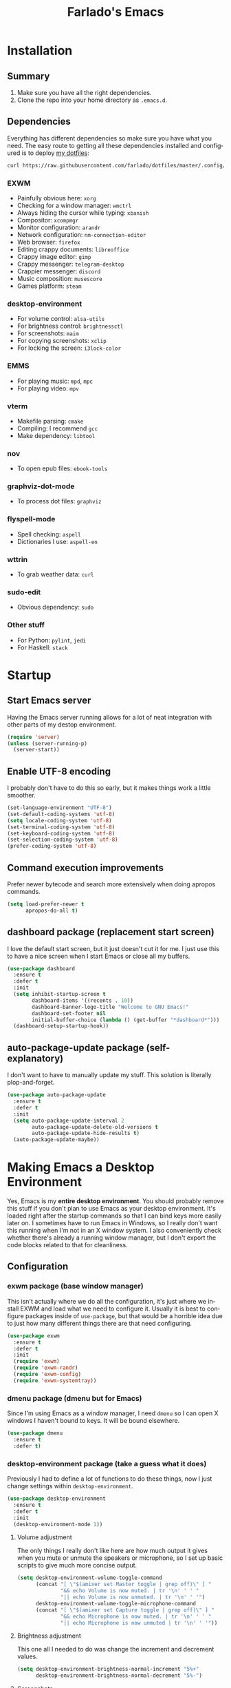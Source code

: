 #+STARTUP: hideblocks
#+OPTIONS: num:nil
#+LANGUAGE: en
#+TITLE: Farlado's Emacs

* Installation
** Summary
1) Make sure you have all the right dependencies.
2) Clone the repo into your home directory as ~.emacs.d~.
** Dependencies
Everything has different dependencies so make sure you have what you need. The easy route to getting all these dependencies installed and configured is to deploy [[https://github.com/farlado/dotfiles][my dotfiles]]:
#+BEGIN_SRC sh
  curl https://raw.githubusercontent.com/farlado/dotfiles/master/.config/deploy/deploy | sh
#+END_SRC
*** EXWM
- Painfully obvious here: ~xorg~
- Checking for a window manager: ~wmctrl~
- Always hiding the cursor while typing: ~xbanish~
- Compositor: ~xcompmgr~
- Monitor configuration: ~arandr~
- Network configuration: ~nm-connection-editor~
- Web browser: ~firefox~
- Editing crappy documents: ~libreoffice~
- Crappy image editor: ~gimp~
- Crappy messenger: ~telegram-desktop~
- Crappier messenger: ~discord~
- Music composition: ~musescore~
- Games platform: ~steam~
*** desktop-environment
- For volume control: ~alsa-utils~
- For brightness control: ~brightnessctl~
- For screenshots: ~maim~
- For copying screenshots: ~xclip~
- For locking the screen: ~i3lock-color~
*** EMMS
- For playing music: ~mpd~, ~mpc~
- For playing video: ~mpv~
*** vterm
- Makefile parsing: ~cmake~
- Compiling: I recommend ~gcc~
- Make dependency: ~libtool~
*** nov
- To open epub files: ~ebook-tools~
*** graphviz-dot-mode
- To process dot files: ~graphviz~
*** flyspell-mode
- Spell checking: ~aspell~
- Dictionaries I use: ~aspell-en~
*** wttrin
- To grab weather data: ~curl~
*** sudo-edit
- Obvious dependency: ~sudo~
*** Other stuff
- For Python: ~pylint~, ~jedi~
- For Haskell: ~stack~
* Startup
** Start Emacs server
Having the Emacs server running allows for a lot of neat integration with other parts of my destop environment.
#+BEGIN_SRC emacs-lisp
  (require 'server)
  (unless (server-running-p)
    (server-start))
#+END_SRC
** Enable UTF-8 encoding
I probably don't have to do this so early, but it makes things work a little smoother.
#+BEGIN_SRC emacs-lisp
  (set-language-environment "UTF-8")
  (set-default-coding-systems 'utf-8)
  (setq locale-coding-system 'utf-8)
  (set-terminal-coding-system 'utf-8)
  (set-keyboard-coding-system 'utf-8)
  (set-selection-coding-system 'utf-8)
  (prefer-coding-system 'utf-8)
#+END_SRC
** Command execution improvements
Prefer newer bytecode and search more extensively when doing apropos commands.
#+BEGIN_SRC emacs-lisp
  (setq load-prefer-newer t
        apropos-do-all t)
#+END_SRC
** dashboard package (replacement start screen)
I love the default start screen, but it just doesn't cut it for me. I just use this to have a nice screen when I start Emacs or close all my buffers.
#+BEGIN_SRC emacs-lisp
  (use-package dashboard
    :ensure t
    :defer t
    :init
    (setq inhibit-startup-screen t
          dashboard-items '((recents . 10))
          dashboard-banner-logo-title "Welcome to GNU Emacs!"
          dashboard-set-footer nil
          initial-buffer-choice (lambda () (get-buffer "*dashboard*")))
    (dashboard-setup-startup-hook))
#+END_SRC
** auto-package-update package (self-explanatory)
I don't want to have to manually update my stuff. This solution is literally plop-and-forget.
#+BEGIN_SRC emacs-lisp
  (use-package auto-package-update
    :ensure t
    :defer t
    :init
    (setq auto-package-update-interval 2
          auto-package-update-delete-old-versions t
          auto-package-update-hide-results t)
    (auto-package-update-maybe))
#+END_SRC
* Making Emacs a Desktop Environment
Yes, Emacs is my *entire desktop environment*. You should probably remove this stuff if you don't plan to use Emacs as your desktop environment. It's loaded right after the startup commands so that I can bind keys more easily later on. I sometimes have to run Emacs in Windows, so I really don't want this running when I'm not in an X window system. I also conveniently check whether there's already a running window manager, but I don't export the code blocks related to that for cleanliness.
#+BEGIN_SRC emacs-lisp :exports none
  (when (and (string= (window-system) 'x)
           (= (shell-command "wmctrl -m  1> /dev/null 2> /dev/null") 1))
    (set-frame-parameter nil 'fullscreen 'fullboth)
#+END_SRC
** Configuration
*** exwm package (base window manager)
This isn't actually where we do all the configuration, it's just where we install EXWM and load what we need to configure it. Usually it is best to configure packages inside of ~use-package~, but that would be a horrible idea due to just how many different things there are that need configuring.
#+BEGIN_SRC emacs-lisp
  (use-package exwm
    :ensure t
    :defer t
    :init
    (require 'exwm)
    (require 'exwm-randr)
    (require 'exwm-config)
    (require 'exwm-systemtray))
#+END_SRC
*** dmenu package (dmenu but for Emacs)
Since I'm using Emacs as a window manager, I need ~dmenu~ so I can open X windows I haven't bound to keys. It will be bound elsewhere.
#+BEGIN_SRC emacs-lisp
  (use-package dmenu
    :ensure t
    :defer t)
#+END_SRC
*** desktop-environment package (take a guess what it does)
Previously I had to define a lot of functions to do these things, now I just change settings within ~desktop-environment~.
#+BEGIN_SRC emacs-lisp
  (use-package desktop-environment
    :ensure t
    :defer t
    :init
    (desktop-environment-mode 1))
#+END_SRC
**** Volume adjustment
The only things I really don't like here are how much output it gives when you mute or unmute the speakers or microphone, so I set up basic scripts to give much more concise output.
#+BEGIN_SRC emacs-lisp
  (setq desktop-environment-volume-toggle-command
        (concat "[ \"$(amixer set Master toggle | grep off)\" ] "
                "&& echo Volume is now muted. | tr '\n' ' ' "
                "|| echo Volume is now unmuted. | tr '\n' ' '")
        desktop-environment-volume-toggle-microphone-command
        (concat "[ \"$(amixer set Capture toggle | grep off)\" ] "
                "&& echo Microphone is now muted. | tr '\n' ' ' "
                "|| echo Microphone is now unmuted | tr '\n' ' '"))
#+END_SRC
**** Brightness adjustment
This one all I needed to do was change the increment and decrement values.
#+BEGIN_SRC emacs-lisp
  (setq desktop-environment-brightness-normal-increment "5%+"
        desktop-environment-brightness-normal-decrement "5%-")
#+END_SRC
**** Screenshots
This one was the least straightforward because the way it's implemented by ~desktop-environment~ is *SUPER* wonky. Here are the binds which will be relevant.
#+BEGIN_SRC emacs-lisp
  ;; Storing to clipboard
  (define-key desktop-environment-mode-map (kbd "<print>")
    'farl-de/desktop-environment-screenshot-part-clip)
  (define-key desktop-environment-mode-map (kbd "<S-print>")
    'farl-de/desktop-environment-screenshot-clip)

  ;; Storing to file
  (define-key desktop-environment-mode-map (kbd "<C-print>")
    'farl-de/desktop-environment-screenshot-part)
  (define-key desktop-environment-mode-map (kbd "<C-S-print>")
    'farl-de/desktop-environment-screenshot)
#+END_SRC
First, I set what directory to store screenshots in.
#+BEGIN_SRC emacs-lisp
  (setq desktop-environment-screenshot-directory "~/screenshots")
#+END_SRC
Then, I can set the commands for taking a full or partial screenshot and saving it to a file.
#+BEGIN_SRC emacs-lisp
  (setq desktop-environment-screenshot-command
        "FILENAME=$(date +'%Y-%m-%d-%H:%M:%S').png && maim $FILENAME"
        desktop-environment-screenshot-partial-command
        "FILENAME=$(date +'%Y-%m-%d-%H:%M:%S').png && maim -s $FILENAME")
#+END_SRC
The functions which ~desktop-environment~ comes with are kinda garbage, so I made my own.
#+BEGIN_SRC emacs-lisp
  (defun farl-de/desktop-environment-screenshot ()
    "Take a screenshot and store it in a file."
    (interactive)
    (desktop-environment-screenshot)
    (message "Screenshot saved in ~/screenshots."))

  (defun farl-de/desktop-environment-screenshot-part ()
    "Take a capture of a portion of the screen and store it in a file."
    (interactive)
    (desktop-environment-screenshot-part)
    (message "Screenshot saved in ~/screenshots."))

  (defun farl-de/desktop-environment-screenshot-clip ()
    "Take a screenshot and put it in the clipboard."
    (interactive)
    (shell-command (concat desktop-environment-screenshot-command
                           " && xclip $FILENAME -selection clipboard "
                           "-t image/png &> /dev/null && rm $FILENAME"))
    (message "Screenshot copied to clipboard."))

  (defun farl-de/desktop-environment-screenshot-part-clip ()
    "Take a shot of a portion of the screen and put it in the clipboard."
    (interactive)
    (shell-command (concat desktop-environment-screenshot-partial-command
                           " && xclip $FILENAME -selection clipboard "
                           "-t image/png &> /dev/null && rm $FILENAME"))
    (message "Screenshot copied to clipboard."))
#+END_SRC
**** Lock screen
Haha yes, this is very long and very very stupid.
#+BEGIN_SRC emacs-lisp
  (setq desktop-environment-screenlock-command
        (concat "i3lock -nmk --color=000000 --timecolor=ffffffff --datecolor=ffffffff "
                "--wrongcolor=ffffffff --ringcolor=00000000 --insidecolor=00000000 "
                "--keyhlcolor=00000000 --bshlcolor=00000000 --separatorcolor=00000000 "
                "--ringvercolor=00000000 --insidevercolor=00000000 --linecolor=00000000 "
                "--ringwrongcolor=00000000 --insidewrongcolor=00000000 --timestr=%H:%M "
                "--datestr='%a %d %b' --time-font=Iosevka --date-font=Iosevka "
                "--wrong-font=Iosevka --timesize=128 --datesize=64 --wrongsize=32 "
                "--time-align 0 --date-align 0 --wrong-align 0 --indpos=-10:-10 "
                "--timepos=200:125 --datepos=200:215 --wrongpos=200:155 --locktext='' "
                "--lockfailedtext='' --noinputtext='' --radius 1 --ring-width 1 "
                " --veriftext='' --wrongtext='WRONG' --force-clock"))
#+END_SRC
*** system-packages package (manage system packages in Emacs)
This one is a pleasant surprise to have honestly. Having Emacs handle system packages as well as its own is a very pleasant surprise. Since I use ~yay~ on Arch, I configure an entry for it and use it if it's installed.
#+BEGIN_SRC emacs-lisp
  (use-package system-packages
    :ensure t
    :defer t
    :init
    (when (executable-find "yay")
      (require 'system-packages)
      (add-to-list 'system-packages-supported-package-managers
                   '(yay .
                         ((default-sudo . nil)
                          (install . "yay -S")
                          (search . "yay -Ss")
                          (uninstall . "yay -Rs")
                          (update . "yay -Syu")
                          (clean-cache . "yay -Sc")
                          (log . "car /var/log/pacman.log")
                          (get-info . "yay -Qi")
                          (get-info-remote . "yay -Si")
                          (list-files-provided-by . "yay -Ql")
                          (verify-all-packages . "yay -Qkk")
                          (verify-all-dependencies . "yay -Dk")
                          (remove-orphaned . "yay -Rns $(yay -Qtdq)")
                          (list-installed-packages . "yay -Qe")
                          (list-installed-packages-all . "yay -Q")
                          (list-dependencies-of . "yay -Qi")
                          (noconfirm . "--noconfirm"))))
      (setq system-packages-use-sudo nil
            system-packages-package-manager 'yay))
    :bind (("C-c p i" . system-packages-install)
           ("C-c p e" . system-packages-ensure)
           ("C-c p u" . system-packages-update)
           ("C-c p r" . system-packages-uninstall)
           ("C-c p o" . system-packages-remove-orphaned)
           ("C-c p c" . system-packages-clean-cache)
           ("C-c p l" . system-packages-log)
           ("C-c p s" . system-packages-search)
           ("C-c p g" . system-packages-get-info)
           ("C-c p d" . system-packages-list-dependencies-of)
           ("C-c p f" . system-packages-list-files-provided-by)
           ("C-c p p" . system-packages-list-installed-packages)
           ("C-c p f" . system-packages-verify-all-dependencies)
           ("C-c p v" . system-packages-verify-all-packages)))
#+END_SRC
*** Workspace configuration
No clue why you have to do so much just to give workspaces names, but at least you can do it. I also put which monitors to try to put workspaces onto here, alongside settings for which windows should float and which workspaces they should be on.
#+BEGIN_SRC emacs-lisp
  (setq exwm-workspace-number 3
        exwm-workspace-index-map (lambda (index)
                                   (let ((named-workspaces ["1" "2" "3"]))
                                     (if (< index (length named-workspaces))
                                         (elt named-workspaces index)
                                       (number-to-string index))))
        exwm-randr-workspace-output-plist '(0 "LVDS1"
                                            0 "LVDS-1"
                                            0 "eDP-1-1"
                                            0 "DP-1-2-2"
                                            1 "DP-1-2-1"
                                            2 "DP-1-2-3")
        exwm-manage-configurations '(((string= exwm-class-name "Steam")
                                      workspace 0 floating t floating-mode-line nil)
                                     ((string= exwm-instance-name "telegram-desktop")
                                      workspace 2)
                                     ((string= exwm-class-name "discord")
                                      workspace 1)
                                     ((string= exwm-title "Event Tester")
                                      floating t)))
#+END_SRC
Additionally, I define functions for switching between workspaces, to make the global binds down the line look significantly cleaner.
#+BEGIN_SRC emacs-lisp
  (defun farl-exwm/workspace-0 ()
    "Switch to EXWM workspace 0."
    (interactive)
    (exwm-workspace-switch-create 0))

  (defun farl-exwm/workspace-1 ()
    "Switch to EXWM workspace 1."
    (interactive)
    (exwm-workspace-switch-create 1))

  (defun farl-exwm/workspace-2 ()
    "Switch to EXWM workspace 2."
    (interactive)
    (exwm-workspace-switch-create 2))
#+END_SRC
*** Multi-head
There was a point where I tried to make this into an Elisp function. Not trying that insanity again.
#+BEGIN_SRC emacs-lisp
  (defun display-and-dock-setup ()
    "Configure monitors and peripherals."
    ;; Monitors (works on both my X230 and my W541)
    (let* ((connected-monitors (split-string
                                (shell-command-to-string
                                 "xrandr | grep ' connected' | awk '{print $1}'")))
           (possible-monitors (if (member "LVDS-1" connected-monitors)
                                  '("LVDS-1" "VGA-1")
                                (if (member "LVDS1" connected-monitors)
                                    '("LVDS1" "VGA1")
                                  '("eDP-1-1" "DP-1-2-1" "DP-1-2-2"
                                    "DP-1-2-3" "VGA-1-1"))))
           (command "xrandr "))
      (dolist (monitor possible-monitors)
        (if (and (member monitor connected-monitors)
               (not (and (string= monitor "eDP-1-1")
                     (member "DP-1-2-1" connected-monitors))))
            (let* ((output (concat "--output " monitor " "))
                   (primary (when (or (string= monitor "LVDS-1")
                                     (string= monitor "eDP-1-1")
                                     (string= monitor "DP-1-2-2"))
                              "--primary "))
                   (rate (when (string= monitor "DP-1-2-2")
                           "--rate 75 "))
                   (res (concat "--mode " (if (or (string= monitor "LVDS-1")
                                                 (string= monitor "VGA-1"))
                                              "1366x768 "
                                            "1920x1080 ")))
                   (rotate (when (or (string= monitor "DP-1-2-1")
                                    (string= monitor "DP-1-2-3"))
                             (concat "--rotate " (if (string= monitor "DP-1-2-1")
                                                     "left "
                                                   "right "))))
                   (pos (concat "--pos " (if (not (or (string= monitor "DP-1-2-2")
                                                   (string= monitor "DP-1-2-3")))
                                             "0x0 "
                                           (if (string= monitor "DP-1-2-2")
                                               "1080x0 "
                                             "3000x0 ")))))
              (setq command (concat command output primary rate res rotate pos)))
          (setq command (concat command "--output " monitor " --off "))))
      (start-process-shell-command
       "Display Setup" nil command))
    ;; Disable trackpad
    (start-process-shell-command
     "Disable trackpad" nil (concat "xinput disable $(xinput list | "
                                  "grep Synaptics | head -n 1 | "
                                  "sed -r 's/.*id=([0-9]+).*/\\1/')"))
    ;; Configure trackball
    (let* ((trackball-id (shell-command-to-string
                          (concat "xinput | grep ELECOM | head -n 1 | sed -r "
                                  "'s/.*id=([0-9]+).*/\\1/' | tr '\\n' ' '"))))
      (dolist (command '("'libinput Button Scrolling Button' 10"
                         "'libinput Scroll Method Enabled' 0 0 1"))
        (start-process-shell-command
         "Trackball Setup" nil (concat "sleep 2 && xinput set-prop "
                                     trackball-id command)))
      (start-process-shell-command
       "Trackball Setup" nil (concat "sleep 2 && xinput set-button-map " trackball-id
                                   "1 2 3 4 5 6 7 8 9 2 1 2")))
    ;; Keyboard
    (start-process-shell-command
     "Keyboard Setup" nil "setxkbmap -option ctrl:nocaps"))

  (add-hook 'exwm-randr-screen-change-hook 'display-and-dock-setup)
  (exwm-randr-enable)
#+END_SRC
*** Name EXWM buffers after the window title
This was annoying when I first installed EXWM. Thankfully this is a very easy fix.
#+BEGIN_SRC emacs-lisp
  (add-hook 'exwm-update-title-hook
            (lambda () (exwm-workspace-rename-buffer exwm-title)))
#+END_SRC
*** Ensure Java applications know the WM is non-reparenting
Stolen from the ~.xinitrc~ included with ~EXWM~.
#+BEGIN_SRC emacs-lisp
  (setenv "_JAVA_AWT_WM_NONREPARENTING" "1")
#+END_SRC
*** Configure floating window borders
Uses the same color as my mode line, uses the same width as window divider width. See below.
#+BEGIN_SRC emacs-lisp
  (setq exwm-floating-border-width 3
        exwm-floating-border-color "#335ea8")
#+END_SRC
*** X applications
**** GIMP
Until GIMP's functionality gets merged into Emacs, guess I'm stuck having it.
#+BEGIN_SRC emacs-lisp
  (defun run-gimp ()
    "Start GIMP."
    (interactive)
    (start-process-shell-command
     "GIMP" nil "gimp"))
#+END_SRC
**** Steam
Gaming is possible with EXWM, if you run games windowed.
#+BEGIN_SRC emacs-lisp
  (defun run-steam ()
    "Start Steam."
    (interactive)
    (start-process-shell-command
     "Steam" nil "steam"))
#+END_SRC
**** Firefox
Firefox has some unique abilities when it comes to how to make windows behave which work better for me. I don't use tabs, and I don't want anything to do with them, and Firefox lets me hide the tab bar and force all tabs to actually open as new windows. It's like Suckless Surf, but orders of magnitude better.
#+BEGIN_SRC emacs-lisp
  (defun run-firefox ()
    "Start Firefox."
    (interactive)
    (start-process-shell-command
     "Firefox" nil "firefox"))
#+END_SRC
**** Discord
Yeah, I also use the light theme for Discord. It looks comfy, even if Discord is a garbage application.
#+BEGIN_SRC emacs-lisp
  (defun run-discord ()
    "Start Discord."
    (interactive)
    (start-process-shell-command
     "Discord" nil "discord"))
#+END_SRC
**** Telegram
I have a painfully white theme which fits perfectly with my setup.
#+BEGIN_SRC emacs-lisp
  (defun run-telegram ()
    "Start Telegram."
    (interactive)
    (start-process-shell-command
     "Telegram" nil "telegram-desktop"))
#+END_SRC
**** MuseScore
I haven't figured out how to engrave in Emacs, so for now...
#+BEGIN_SRC emacs-lisp
  (defun run-musescore ()
    "Start MuseScore."
    (interactive)
    (start-process-shell-command
     "MuseScore" nil "musescore"))
#+END_SRC
**** LibreOffice
Shame me all you want. I'm still in introductory courses and haven't learned enough Org-mode to use it more meaningfully.
#+BEGIN_SRC emacs-lisp
  (defun run-libreoffice ()
    "Start LibreOffice."
    (interactive)
    (start-process-shell-command
     "LibreOffice" nil "libreoffice"))
#+END_SRC
**** Transmission
#+BEGIN_SRC emacs-lisp
  (defun run-transmission ()
    "Start Transmission."
    (interactive)
    (start-process-shell-command
     "Transmission" nil "transmission-gtk"))
#+END_SRC
*** Other things a DE should probably have
**** Display setup
Calling ~arandr~ to adjust monitors is useful when I am preparing to present something using my computer or need to adjust how monitors are set up in a unique way that isn't a preset from my dotfiles.
#+BEGIN_SRC emacs-lisp
  (defun monitor-settings ()
    "Open arandr to configure monitors."
    (interactive)
    (start-process-shell-command
     "Monitor Settings" nil "arandr"))
#+END_SRC
**** Network settings
This one uses two windows: one to open the NetworkManager connection editor, and another to list WiFi networks nearby.
#+BEGIN_SRC emacs-lisp
  (defun network-settings ()
    "Open a NetworkManager connection editor."
    (interactive)
    (start-process-shell-command
     "Connections" nil "nm-connection-editor")
    (async-shell-command "nmcli dev wifi list"))
#+END_SRC
**** Volume mixer
For when you need to do volume mixing.
#+BEGIN_SRC emacs-lisp
  (defun volume-settings ()
    "Open pavucontrol to adjust volume."
    (interactive)
    (start-process-shell-command
     "Volume Mixer" nil "pavucontrol"))
#+END_SRC
**** Audio loop-back
Used when I play Jackbox Party Pack with friends. Also set up to launch ~pavucontrol~ to set up which programs to pass through to Discord.
#+BEGIN_SRC emacs-lisp
  (defun audio-loopback ()
    "Loop desktop audio into a null sink alongside the primary input."
    (interactive)
    ;; Create two modules: `loop' and `out'
    (dolist (sink '("loop" "out"))
      (shell-command (concat "pacmd load-module module-null-sink sink_name=" sink))
      (shell-command (concat "pacmd update-sink-proplist "
                             sink " device.description=" sink)))
    ;; Loop `loop' to primary output, pipe it to `out', loop primary into to `out'
    (dolist (command '("source=loop.monitor" "source=loop.monitor sink=out" "sink=out"))
      (shell-command (concat "pacmd load-module module-loopback " command)))
    ;; Run `pavucontrol' and then unload the modules after it completes
    (start-process-shell-command
     "Audio Loop" nil (concat "pavucontrol && "
                            "pacmd unload-module module-null-sink && "
                            "pacmd unload-module module-loopback")))
#+END_SRC
**** Keyboard layout selection
This will eventually be its own package, but for now, it's just in my config. First, I set up three custom variables:
#+BEGIN_SRC emacs-lisp
  (defgroup keyboard-layout nil
    "Keyboard layouts to cycle through."
    :group 'environment)

  (defcustom keyboard-layout-1 "us"
    "The first of three keyboard layouts to cycle through.
  Set to nil to have one less keyboard layout."
    :group 'keyboard-layout
    :type 'string)

  (defcustom keyboard-layout-2 "epo"
    "The second of three keyboard layouts to cycle through.
  Set to nil to have one less keyboard layout."
    :group 'keyboard-layout
    :type 'string)

  (defcustom keyboard-layout-3 "de"
    "The third of three keyboard layouts to cycle through.
  Set to nil to have one less keyboard layout."
    :group 'keyboard-layout
    :type 'string)
#+END_SRC
Then, I use these functions to control setting and cycling the keyboard layout:
#+BEGIN_SRC emacs-lisp
  (defun get-keyboard-layout ()
    "Get the current keyboard layout."
    (shell-command-to-string
     (concat "setxkbmap -query | "
             "grep -oP 'layout:\\s*\\K(\\w+)' | "
             "tr '\n' ' ' | sed 's/ //'")))

  (defun set-keyboard-layout (&optional layout)
    "Set the keyboard layout to LAYOUT."
    (interactive)
    (let ((layout (or layout (read-string "Enter keyboard layout: "))))
      (shell-command (concat "setxkbmap " layout " -option ctrl:nocaps"))
      (message "Keyboard layout is now: %s" layout)))

  (defun cycle-keyboard-layout ()
    "Cycle between `keyboard-layout-1', `keyboard-layout-2', and `keyboard-layout-3'."
    (interactive)
    (let* ((current-layout (get-keyboard-layout))
           (new-layout (if (string= current-layout keyboard-layout-1)
                           (or keyboard-layout-2 keyboard-layout-3)
                         (if (string= current-layout keyboard-layout-2)
                             (or keyboard-layout-3 keyboard-layout-1)
                           (or keyboard-layout-1 keyboard-layout-2)))))
      (if new-layout
          (set-keyboard-layout new-layout)
        (message "No keyboard layouts selected."))))

  (defun cycle-keyboard-layout-reverse ()
    "Cycle between `keyboard-layout-1', `keyboard-layout-2', and `keyboard-layout-3' in reverse."
    (interactive)
    (let* ((current-layout (get-keyboard-layout))
           (new-layout (if (string= current-layout keyboard-layout-3)
                           (or keyboard-layout-2 keyboard-layout-1)
                         (if (string= current-layout keyboard-layout-2)
                             (or keyboard-layout-1 keyboard-layout-3)
                           (or keyboard-layout-3 keyboard-layout-2)))))
      (if new-layout
          (set-keyboard-layout new-layout)
        (message "No keyboard layouts selected."))))
#+END_SRC
**** Suspending
#+BEGIN_SRC emacs-lisp
  (defun suspend-computer ()
    (interactive)
    (when (yes-or-no-p "Really suspend? ")
      (shell-command "systemctl suspend -i")))

  (global-set-key (kbd "C-x C-M-s") 'suspend-computer)
#+END_SRC
**** Shutting down
I copied the function for quitting Emacs to handle shutting down.
#+BEGIN_SRC emacs-lisp
  (defun save-buffers-shut-down (&optional arg)
    "Offer to save each buffer, then shut down the computer.
  This function is literally just a copycat of `save-buffers-kill-emacs'.
  With prefix ARG, silently save all file-visiting buffers without asking.
  If there are active processes where `process-query-on-exit-flag'
  returns non-nil and `confirm-kill-processes' is non-nil,
  asks whether processes should be killed.
  Runs the members of `kill-emacs-query-functions' in turn and stops
  if any returns nil.  If `confirm-kill-emacs' is non-nil, calls it.
  Instead of just killing Emacs, shuts down the system."
    (interactive "P")
    ;; Don't use save-some-buffers-default-predicate, because we want
    ;; to ask about all the buffers before killing Emacs.
    (save-some-buffers arg t)
    (let ((confirm confirm-kill-emacs))
      (and
       (or (not (memq t (mapcar (function
                              (lambda (buf) (and (buffer-file-name buf)
                                          (buffer-modified-p buf))))
                             (buffer-list))))
          (progn (setq confirm nil)
                 (yes-or-no-p "Modified buffers exist; shut down anyway? ")))
       (or (not (fboundp 'process-list))
          ;; process-list is not defined on MSDOS.
          (not confirm-kill-processes)
          (let ((processes (process-list))
                active)
            (while processes
              (and (memq (process-status (car processes)) '(run stop open listen))
                 (process-query-on-exit-flag (car processes))
                 (setq active t))
              (setq processes (cdr processes)))
            (or (not active)
               (with-current-buffer-window
                (get-buffer-create "*Process List*") nil
                #'(lambda (window _value)
                    (with-selected-window window
                      (unwind-protect
                          (progn
                            (setq confirm nil)
                            (yes-or-no-p (concat "Active processes exist; kill "
                                                 "them and shut down anyway? ")))
                        (when (window-live-p window)
                          (quit-restore-window window 'kill)))))
                (list-processes t)))))
       ;; Query the user for other things, perhaps.
       (run-hook-with-args-until-failure 'kill-emacs-query-functions)
       (or (null confirm)
          (funcall confirm "Really shut down? "))
       (shell-command "shutdown now")
       (kill-emacs))))

  (global-set-key (kbd "C-x C-M-c") 'save-buffers-shut-down)
#+END_SRC
**** Rebooting
I copied the function for quitting Emacs to handle reboot too.
#+BEGIN_SRC emacs-lisp
  (defun save-buffers-reboot (&optional arg)
    "Offer to save each buffer, then shut down the computer.
  This function is literally just a copycat of `save-buffers-kill-emacs'.
  With prefix ARG, silently save all file-visiting buffers without asking.
  If there are active processes where `process-query-on-exit-flag'
  returns non-nil and `confirm-kill-processes' is non-nil,
  asks whether processes should be killed.
  Runs the members of `kill-emacs-query-functions' in turn and stops
  if any returns nil.  If `confirm-kill-emacs' is non-nil, calls it.
  Instead of just killing Emacs, shuts down the system."
    (interactive "P")
    ;; Don't use save-some-buffers-default-predicate, because we want
    ;; to ask about all the buffers before killing Emacs.
    (save-some-buffers arg t)
    (let ((confirm confirm-kill-emacs))
      (and
       (or (not (memq t (mapcar (function
                              (lambda (buf) (and (buffer-file-name buf)
                                          (buffer-modified-p buf))))
                             (buffer-list))))
          (progn (setq confirm nil)
                 (yes-or-no-p "Modified buffers exist; reboot anyway? ")))
       (or (not (fboundp 'process-list))
          ;; process-list is not defined on MSDOS.
          (not confirm-kill-processes)
          (let ((processes (process-list))
                active)
            (while processes
              (and (memq (process-status (car processes)) '(run stop open listen))
                 (process-query-on-exit-flag (car processes))
                 (setq active t))
              (setq processes (cdr processes)))
            (or (not active)
               (with-current-buffer-window
                (get-buffer-create "*Process List*") nil
                #'(lambda (window _value)
                    (with-selected-window window
                      (unwind-protect
                          (progn
                            (setq confirm nil)
                            (yes-or-no-p (concat "Active processes exist; kill "
                                                 "them and reboot anyway? ")))
                        (when (window-live-p window)
                          (quit-restore-window window 'kill)))))
                (list-processes t)))))
       ;; Query the user for other things, perhaps.
       (run-hook-with-args-until-failure 'kill-emacs-query-functions)
       (or (null confirm)
           (funcall confirm "Really reboot? "))
       (shell-command "reboot")
       (kill-emacs))))

  (global-set-key (kbd "C-x C-M-r") 'save-buffers-reboot)
#+END_SRC
** Keybindings
*** Set a bind for both global and EXWM usage
Save lines, save time.
#+BEGIN_SRC emacs-lisp
  (defun exwm-bind-key (key function)
    (global-set-key key function)
    (define-key exwm-mode-map key function))
#+END_SRC
*** Global binds to use across everything
Anything I couldn't cram into ~desktop-environment-mode~ has been slapped into this area.
#+BEGIN_SRC emacs-lisp
  (setq exwm-input-global-keys
        `(;; Switching Workspaces
          ([?\s-q] . farl-exwm/workspace-1)
          ([?\s-w] . farl-exwm/workspace-0)
          ([?\s-e] . farl-exwm/workspace-2)

          ;; Opening X applications
          ([?\s-g]    . run-gimp)
          ([?\s-s]    . run-steam)
          ([?\s-f]    . run-firefox)
          ([?\s-d]    . run-discord)
          ([?\s-t]    . run-telegram)
          ([?\s-m]    . run-musescore)
          ([?\s-b]    . run-libreoffice)
          ([?\s-o]    . run-transmission)
          ([?\s-r]    . monitor-settings)
          ([?\s-n]    . network-settings)
          ([?\s-v]    . volume-settings)
          ([s-return] . vterm)

          ;; Other desktop environment things
          ([?\s-x]       . dmenu)
          ([menu]        . smex)
          ([?\s- ]       . cycle-keyboard-layout)
          ([s-backspace] . cycle-keyboard-layout-reverse)
          ([s-tab]       . audio-loopback)

          ;; Controlling EMMS
          ([XF86AudioNext] . emms-next)
          ([XF86AudioPrev] . emms-previous)
          ([XF86AudioPlay] . emms-pause)
          ([XF86AudioStop] . emms-stop)))
#+END_SRC
*** Emacs key bindings in X windows
This is super nice, because I love these key bindings and they are just intuitive to me, and now they can carry over safely to other programs.
#+BEGIN_SRC emacs-lisp
  (setq exwm-input-simulation-keys
        '(;; Navigation
          ([?\C-b] . [left])
          ([?\C-f] . [right])
          ([?\C-p] . [up])
          ([?\C-n] . [down])

          ([?\M-b] . [C-left])
          ([?\M-f] . [C-right])
          ([?\M-p] . [C-up])
          ([?\M-n] . [C-down])

          ([?\C-a] . [home])
          ([?\C-e] . [end])
          ([?\C-v] . [next])
          ([?\M-v] . [prior])

          ;; Copy/Paste
          ([?\C-w] . [?\C-x])
          ([?\M-w] . [?\C-c])
          ([?\C-y] . [?\C-v])
          ([?\C-s] . [?\C-f])
          ([?\C-\/] . [?\C-z])

          ;; Other
          ([?\C-d] . [delete])
          ([?\C-k] . [S-end delete])
          ([?\C-g] . [escape])))

  ;; I can't do sequences above, so this is separate
  (defun exwm-C-s ()
    "Pass C-s to the EXWM window."
    (interactive)
    (execute-kbd-macro (kbd "C-q C-s")))

  (define-key exwm-mode-map (kbd "C-x C-s") 'exwm-C-s)
#+END_SRC
*** Send a key verbatim more easily
#+BEGIN_SRC emacs-lisp
  (define-key exwm-mode-map (kbd "C-c C-q") nil)
  (define-key exwm-mode-map (kbd "C-q") 'exwm-input-send-next-key)
#+END_SRC
*** Inhibit things I don't use
This includes:
- Toggling fullscreen
- Toggling floating
- Toggling hiding
- Toggling the mode line
#+BEGIN_SRC emacs-lisp
  (dolist (key '("C-c C-f" "C-c C-t C-f" "C-c C-t C-v" "C-c C-t C-m"))
    (define-key exwm-mode-map (kbd key) nil))
#+END_SRC
** On startup
*** Always hide the cursor when typing
Just a personal preference, I don't like seeing the cursor when I'm pressing keys.
#+BEGIN_SRC emacs-lisp
  (start-process-shell-command
   "Cursor Hiding" nil "xbanish")
#+END_SRC
*** Disable screen blanking
I don't need my laptop's screen shutting off just because I'm sitting and watching a video too long.
#+BEGIN_SRC emacs-lisp
  (start-process-shell-command
   "Disable Blanking" nil "xset s off -dpms")
#+END_SRC
*** Keyboard configuration
This block sets the keyboard layout to US and give Caps Lock the functionality of Control. I was hesitant to do this at first, but it's significantly more comfortable. I almost never used caps lock as it is, given my keyboards have no indicator for it on my laptops, but this gives me a much easier way to do commands without shifting my hand too far.
#+BEGIN_SRC emacs-lisp
  (start-process-shell-command
   "Keyboard Layout" nil "setxkbmap us -option ctrl:nocaps")
#+END_SRC
*** Set fallback cursor
Some X windows will have weird cursors if this isn't done.
#+BEGIN_SRC emacs-lisp
  (start-process-shell-command
   "Fallback Cursor" nil "xsetroot -cursor_name left_ptr")
#+END_SRC
*** Compositor
I don't need it, but having basic compositing is very nice.
#+BEGIN_SRC emacs-lisp
  (start-process-shell-command
   "Compositor" nil "xcompmgr")
#+END_SRC
*** Start EXWM
#+BEGIN_SRC emacs-lisp
  (exwm-enable)
  (exwm-config-ido)
  (exwm-systemtray-enable)
#+END_SRC
#+BEGIN_SRC emacs-lisp :exports none
  )
#+END_SRC
* EMMS (Emacs MultiMedia System)
I am big on doing as much in Emacs as possible. Having my music player moved to Emacs was a HUGE step. When I first started using it, it was weird, but now I have come to absolutely love it. This is only loaded if ~mpd~ is found.
#+BEGIN_SRC emacs-lisp :exports none
  (when (executable-find "mpd")
#+END_SRC
** Install EMMS
I do a crapload here, but basically the two main things I do here is configure ~mpd~ information and bind some keys for EMMS controls and music controls.
#+BEGIN_SRC emacs-lisp
  (use-package emms
    :ensure t
    :defer t
    :init
    (require 'emms-setup)
    (require 'emms-player-mpd)
    (emms-all)
    (setq emms-seek-seconds 5
	  emms-player-list '(emms-player-mpd)
	  emms-info-functions '(emms-info mpd)
	  emms-player-mpd-server-name "localhost"
	  emms-player-mpd-server-port "6601"
	  mpc-host "localhost:6601"))
#+END_SRC
** Daemon functions
*** Starting the daemon
#+BEGIN_SRC emacs-lisp
  (defun mpd/start-music-daemon ()
    "Start MPD, connect to it and sync the metadata cache"
    (interactive)
    (shell-command "mpd")
    (mpd/update-database)
    (emms-player-mpd-connect)
    (emms-cache-set-from-mpd-all)
    (message "MPD started!"))
#+END_SRC
*** Stopping the daemon
#+BEGIN_SRC emacs-lisp
  (defun mpd/kill-music-daemon ()
    "Stop playback and kill the music daemon."
    (interactive)
    (emms-stop)
    (call-process "killall" nil nil nil "mpd")
    (message "MPD killed!"))
#+END_SRC
*** Updating the database
#+BEGIN_SRC emacs-lisp
  (defun mpd/update-database ()
    "Update the MPD database synchronously."
    (interactive)
    (call-process "mpc" nil nil nil "update")
    (message "MPD database updated!"))
#+END_SRC
*** Shuffling the playlist
#+BEGIN_SRC emacs-lisp
  (defun farl-emms/shuffle-with-message ()
    "Shuffle the playlist and say so in the echo area."
    (interactive)
    (emms-shuffle)
    (message "Playlist has been shuffled."))
#+END_SRC
** Binding all the keys
Now using a keymap in place of that wonky as crap binding system. The new binds let me use ~emms~ in a terminal.
#+BEGIN_SRC emacs-lisp
  (defvar emms-map
    (let ((map (make-sparse-keymap)))
      ;; Opening playlist and music browser
      (define-key map (kbd "v") 'emms)
      (define-key map (kbd "b") 'emms-smart-browse)
      ;; Track navigation
      (define-key map (kbd "n n") 'emms-next)
      (define-key map (kbd "n p") 'emms-previous)
      (define-key map (kbd "p") 'emms-pause)
      (define-key map (kbd "s") 'emms-stop)
      ;; Repeat/shuffle
      (define-key map (kbd "t C-r") 'emms-toggle-repeat-track)
      (define-key map (kbd "t r") 'emms-toggle-repeat-playlist)
      (define-key map (kbd "t s") 'farl-emms/shuffle-with-message)
      ;; Refreshing various things
      (define-key map (kbd "r c") 'emms-player-mpd-update-all-reset-cache)
      (define-key map (kbd "r d") 'mpd/update-database)
      ;; mpd specific functions
      (define-key map (kbd "d s") 'mpd/start-music-daemon)
      (define-key map (kbd "d q") 'mpd/kill-music-daemon)
      (define-key map (kbd "d u") 'mpd/update-database)
      map)
    "A keymap for controlling `emms'.")
  (global-set-key (kbd "C-c a") emms-map)
#+END_SRC
#+BEGIN_SRC emacs-lisp :exports none
  )
#+END_SRC
* General Functionality
This is just stuff not pertaining to a specific task and/or not complex enough to warrant entire sections for them.
** Disable suspending Emacs
Why is this even something bound to begin with?
#+BEGIN_SRC emacs-lisp
  (dolist (key '("C-z" "C-x C-z"))
    (global-unset-key (kbd key)))
#+END_SRC
** Don't make extra files on the filesystem
I don't use auto-saves and backups. I love living on the edge.
#+BEGIN_SRC emacs-lisp
  (setq make-backup-files nil
        auto-save-default nil)
#+END_SRC
** Use a visual bell instead of sound
#+BEGIN_SRC emacs-lisp
  (setq ring-bell-function 'ignore
        visible-bell t)
#+END_SRC
** Automatically revert files on change
This way if files get modified in the middle of editing them, I don't overwrite the changes.
#+BEGIN_SRC emacs-lisp
  (global-auto-revert-mode 1)
#+END_SRC
** Don't unload fonts after loading them
This solves a number of hanging issues related to a number of different packages and symbols.
#+BEGIN_SRC emacs-lisp
  (setq inhibit-compacting-font-caches t)
#+END_SRC
** End-of-file newlines and indent tabs
Screw indent tabs, spaces all the way.
#+BEGIN_SRC emacs-lisp
  (setq require-final-newline t)
  (setq-default indent-tabs-mode nil)
#+END_SRC
** Enable word wrapping for all buffers
This is a point of convenience, even in programming language buffers. Wrapping words makes for a heck of a lot more readability of any kind of text, whether a program or just normal language.
#+BEGIN_SRC emacs-lisp
  (global-visual-line-mode 1)
#+END_SRC
** Move between SubWords as well as between words
This allows for much easier navigation between words when in programming language buffers, but also has utility outside of programming so it's enabled globally.
#+BEGIN_SRC emacs-lisp
  (global-subword-mode 1)
#+END_SRC
** Delete whatever is selected if typing starts
This is to reflect behavior in other programs.
#+BEGIN_SRC emacs-lisp
  (delete-selection-mode 1)
#+END_SRC
** Spell-checking
Just a useful little tool to check spelling while editing a buffer. Only configured if ~aspell~ is installed.
#+BEGIN_SRC emacs-lisp
  (when (executable-find "aspell")
    (require 'flyspell)

    (setq ispell-program-name "aspell"
          ispell-dictionary "american")

    (add-hook 'flyspell-mode-hook 'flyspell-buffer)
    (add-hook 'prog-mode-hook 'flyspell-prog-mode)
    (add-hook 'text-mode-hook 'flyspell-mode))
#+END_SRC
** Always confirm killing Emacs
I constantly kill Emacs on accident when running it in terminals, so this prevents me from doing that +as easily+.
#+BEGIN_SRC emacs-lisp
  (setq confirm-kill-emacs 'yes-or-no-p)
#+END_SRC
** Make scrolling a little less crazy
Not sure why the mouse wheel get acceleration, but thankfully I don't have to worry about that anymore.
#+BEGIN_SRC emacs-lisp
  (setq scroll-margin 0
        scroll-conservatively 100000
        scroll-preserve-screen-position 1
        mouse-wheel-scroll-amount '(1 ((shift) . 1))
        mouse-wheel-progressive-speed nil
        mouse-wheel-follow-mouse t)
#+END_SRC
** Edit with superuser privileges via =C-x C-M-f=
#+BEGIN_SRC emacs-lisp
  (use-package sudo-edit
    :ensure t
    :defer t
    :bind ("C-x C-M-f" . sudo-edit))
#+END_SRC
** Open/create the scratch buffer with =C-c s=
The scratch buffer is immortal now.
#+BEGIN_SRC emacs-lisp
  (defun open-scratch-buffer ()
    "Open the scratch buffer."
    (interactive)
    (switch-to-buffer (get-buffer "*scratch*")))

  (with-current-buffer "*scratch*"
    (emacs-lock-mode 'kill))

  (global-set-key (kbd "C-c s") 'open-scratch-buffer)
#+END_SRC
** Restart and open dashboard with =C-c M-d=
I constantly accidentally close dashboard, so I made a way to open it again if I accidentally kill it.
#+BEGIN_SRC emacs-lisp
  (defun dashboard-restart ()
    "Restart the dashboard buffer and switch to it."
    (interactive)
    (dashboard-insert-startupify-lists)
    (switch-to-buffer "*dashboard*"))

  (global-set-key (kbd "C-c M-d") 'dashboard-restart)
#+END_SRC
** Change current directory with =C-c d=
Useful when getting lost in the filesystem!
#+BEGIN_SRC emacs-lisp
  (global-set-key (kbd "C-c d") 'cd)
#+END_SRC
** Open configuration with =C-c e=
Since this thing is changing all the time, I really like having it available on a shortcut.
#+BEGIN_SRC emacs-lisp
  (defun config-visit ()
    "Open the config file."
    (interactive)
    (find-file "~/.emacs.d/config.org"))

  (global-set-key (kbd "C-c e") 'config-visit)
#+END_SRC
** graphviz-dot-mode package (diagram creation)
A nice way to make diagrams.
#+BEGIN_SRC emacs-lisp
  (use-package graphviz-dot-mode
    :ensure t
    :defer t
    :init
    (require 'graphviz-dot-mode))
#+END_SRC
* Other Emacs Goodies
This is other stuff I use in Emacs.
** Terminal
I've been jumping between ~vterm~ and ~ansi-term~. I guess ~vterm~ is just easier to use. In the off-chance I'm running Emacs in the terminal, =C-c t= is usable to open the terminal.
#+BEGIN_SRC emacs-lisp
  (use-package vterm
    :ensure t
    :defer t
    :bind ("C-c t" . vterm))
#+END_SRC
** Calendar
#+BEGIN_SRC emacs-lisp
  (global-set-key (kbd "C-c l") 'calendar)
#+END_SRC
** Calculator
#+BEGIN_SRC emacs-lisp
  (global-set-key (kbd "C-c c") 'calc)
#+END_SRC
** Reading the manpages
Wow, there's actually an Emacs mode for this!
#+BEGIN_SRC emacs-lisp
  (global-set-key (kbd "C-c m") 'man)
#+END_SRC
** nov package (epub reader)
Not the best way to do epub reading, but at least it's in Emacs.
#+BEGIN_SRC emacs-lisp
  (use-package nov
    :ensure t
    :defer t
    :mode ("\\.epub\\'" . nov-mode))
#+END_SRC
** wttrin package (weather forecasts)
Picking a service to use for this was a pain. I ended up settling for wttrin because it is the fastest and easiest to use, and plays nice with my setup.
#+BEGIN_SRC emacs-lisp
  (use-package wttrin
    :ensure t
    :defer t
    :init
    (setq wttrin-default-cities '("Indianapolis" "Wadsworth"))
    :bind ("C-c w" . wttrin))
#+END_SRC
** Games
To make running games easier, I set up a keymap to which I add the games.
#+BEGIN_SRC emacs-lisp
  (defvar games-map
    (make-sparse-keymap)
    "A keymap to which games can be added.")
  (global-set-key (kbd "C-M-g") games-map)
#+END_SRC
*** Chess
Just for fun. I suck but it's nice.
#+BEGIN_SRC emacs-lisp
  (use-package chess
    :ensure t
    :defer t
    :bind (:map games-map
           ("c" . chess)))
#+END_SRC
*** Sudoku
I /love/ sudoku puzzles.
#+BEGIN_SRC emacs-lisp
  (use-package sudoku
    :ensure t
    :defer t
    :bind (:map games-map
           ("s" . sudoku)))
#+END_SRC
*** Tetris
God I love playing Tetris
#+BEGIN_SRC emacs-lisp
  (use-package tetris
    :ensure t
    :defer t
    :bind (:map games-map
           ("t" . 'tetris)
           :map tetris-mode-map
           ("w" . tetris-move-bottom)
           ("a" . tetris-move-left)
           ("s" . tetris-mode-down)
           ("d" . tetris-move-right)
           ([left] . tetris-rotate-next)
           ([right] . tetris-rotate-prev)
           ([?\t] . tetris-pause-game)
           ("r" . tetris-start-game)
           ("e" . tetris-end-game)))
#+END_SRC
*** 2048
A simple and fun game
#+BEGIN_SRC emacs-lisp
  (use-package 2048-game
    :ensure t
    :defer t
    :bind (:map games-map
           ("2" . 2048-game)))
#+END_SRC
* Buffers/Windows
** Sloppy focus
I hate having to click to focus a different window, so I would rather just have windows sloppily focus.
#+BEGIN_SRC emacs-lisp
  (setq focus-follows-mouse t
        mouse-autoselect-window t)
#+END_SRC
** Uniquify buffer name behavior
This looks a lot fancier than the default behavior.a
#+BEGIN_SRC emacs-lisp
  (setq uniquify-buffer-name-style 'forward
        uniquify-after-kill-buffer-p t)
#+END_SRC
** Kill current buffer with =C-x k=, use =C-x C-k= to kill the window too
I had to adjust the function which kills both the current buffer and the current window, because it did not cooperate with EXWM buffers. That's why I have this weird chunk I don't actually have the expertise yet to fully parse.
#+BEGIN_SRC emacs-lisp
  (defun kill-this-buffer-and-window ()
    "Kill the current buffer and delete the selected window. (Adjusted for EXWM.)"
    (interactive)
    (let ((window-to-delete (selected-window))
          (buffer-to-kill (current-buffer))
          (delete-window-hook (lambda () (ignore-errors (delete-window)))))
      (unwind-protect
          (progn
            (add-hook 'kill-buffer-hook delete-window-hook t t)
            (if (kill-buffer (current-buffer))
                ;; If `delete-window' failed before, we repeat
                ;; it to regenerate the error in the echo area.
                (when (eq (selected-window) window-to-delete)
                  (delete-window)))))))

  (global-set-key (kbd "C-x k") 'kill-this-buffer)
  (global-set-key (kbd "C-x C-k") 'kill-this-buffer-and-window)
#+END_SRC
** Close all buffers and kill all windows with =C-x C-M-k=
I wanted a way to quickly and gracefully destroy all my open stuff at once.
#+BEGIN_SRC emacs-lisp
  (defun close-buffers-and-windows ()
    "Close every buffer and close all windows, then restart dashboard."
    (interactive)
    (save-some-buffers)
    (when (yes-or-no-p "Really kill all buffers? ")
      (mapc 'kill-buffer (buffer-list))
      (delete-other-windows)
      (dashboard-restart)))

  (global-set-key (kbd "C-x C-M-k") 'close-buffers-and-windows)
#+END_SRC
** Use buffer-menu on =C-x b= so the buffer list doesn't open a new window
Just another point of personal convenience. I don't like ~ibuffer~ just because aesthetic reasons. I also set Q to close the window, for convenience.
#+BEGIN_SRC emacs-lisp
  (global-set-key (kbd "C-x b") 'ibuffer)
  (global-unset-key (kbd "C-x C-b"))
#+END_SRC
** Move focus and show buffer-menu when explicitly creating new windows
This to me is preferable to the default behavior.
#+BEGIN_SRC emacs-lisp
  (defun split-and-follow-vertical ()
    "Open a new window vertically."
    (interactive)
    (split-window-below)
    (other-window 1)
    (ibuffer))

  (defun split-and-follow-horizontal ()
    "Open a new window horizontally."
    (interactive)
    (split-window-right)
    (other-window 1)
    (ibuffer))

  (global-set-key (kbd "C-x 2") 'split-and-follow-vertical)
  (global-set-key (kbd "C-x 3") 'split-and-follow-horizontal)
#+END_SRC
** Balance windows with =C-c b=
#+BEGIN_SRC emacs-lisp
  (global-set-key (kbd "C-c b") 'balance-windows)
#+END_SRC
** buffer-move package and windmove (moving focus and moving windows)
Since apparently =C-x C-o= is actually something useful by default, I decided to squash ~windmove~ and ~buffer-move~ into a single keymap.
#+BEGIN_SRC emacs-lisp
  (use-package buffer-move
    :ensure t
    :defer t
    :init
    (defvar buffer-move-and-windmove-map
      (let ((map (make-sparse-keymap)))
        (define-key map (kbd "w") 'windmove-up)
        (define-key map (kbd "a") 'windmove-left)
        (define-key map (kbd "s") 'windmove-down)
        (define-key map (kbd "d") 'windmove-right)
        (define-key map (kbd "C-w") 'buf-move-up)
        (define-key map (kbd "C-a") 'buf-move-left)
        (define-key map (kbd "C-s") 'buf-move-down)
        (define-key map (kbd "C-d") 'buf-move-right)
        map)
      "A keymap for `buffer-move' and `windmove' functions.")
    (global-set-key (kbd "C-x o") buffer-move-and-windmove-map))
#+END_SRC
* Menus/Commands
Menus, commands, and commands which involve menus.
** Enable ido-mode, install ido-vertical-mode and smex
I /love/ ~ido-mode~. However, I /HATE/ ~ido-mode~ right out of the box. A vertical list looks craptons nicer. Both ~ido-mode~ and ~ido-vertical-mode~ are configured in the same block. Default M-x behavior doesn't use ~ido-mode~, so we install a package which gives it ~ido-mode~ capabilities.
#+BEGIN_SRC emacs-lisp
  (use-package ido-vertical-mode
    :ensure t
    :defer t
    :init
    (setq ido-mode-flex-matching nil
          ido-create-new-buffer 'always
          ido-everywhere t
          ido-vertical-define-keys 'C-n-and-C-p-only
          ido-enable-flex-matching t)
    (ido-mode 1)
    (ido-vertical-mode 1)
    (use-package smex
      :ensure t
      :defer t
      :bind (("M-x"    . smex)
             ("<menu>" . smex))))
#+END_SRC
** Replace "yes or no" prompts with "y or n"
Beauty in brevity.
#+BEGIN_SRC emacs-lisp
  (defalias 'yes-or-no-p 'y-or-n-p)
#+END_SRC
** which-key package (small menus to help with commands)
Even as I've gotten used to Emacs key bindings, it is always nice to have this around so that if I want to know, I can easily see what's what.
#+BEGIN_SRC emacs-lisp
  (use-package which-key
    :ensure t
    :defer t
    :init
    (which-key-mode 1))
#+END_SRC
** popup-kill-ring package (easier time managing the kill ring)
Having the whole kill ring easy to scroll through is much less hassle than default behavior. We also set up some yanking behavior while we're at it.
#+BEGIN_SRC emacs-lisp
  (use-package popup-kill-ring
    :ensure t
    :defer t
    :bind ("M-y" . popup-kill-ring)
    :init
    (setq save-interprogram-paste-before-kill t
          mouse-drag-copy-region t
          mouse-yank-at-point t))
#+END_SRC
** swiper package (better searches)
This search behavior is *SO* much nicer than the default.
#+BEGIN_SRC emacs-lisp
  (use-package swiper
    :ensure t
    :defer t
    :bind ("C-s" . swiper))
#+END_SRC
** Kill an entire word when you're in the middle of it
I don't need it super often, but it's still nice to have.
#+BEGIN_SRC emacs-lisp
  (defun whole-kill-word ()
    "Delete an entire word."
    (interactive)
    (backward-word)
    (kill-word 1))

  (global-set-key (kbd "C-c DEL") 'whole-kill-word)
#+END_SRC
** avy package (faster moving around documents)
If I want to hop around in a document without calling swiper, ~avy~ is definitely the way to go.
#+BEGIN_SRC emacs-lisp
  (use-package avy
    :ensure t
    :defer t
    :bind ("M-s" . avy-goto-char))
#+END_SRC
** hungry-delete package (convenient deletion of trailing whitespace)
This saves me tons of time when it comes to managing whitespace.
#+BEGIN_SRC emacs-lisp
  (use-package hungry-delete
    :ensure t
    :defer t
    :init
    (global-hungry-delete-mode 1))
#+END_SRC
** company package (autocomplete backend)
This is the base package. I changed some key bindings to make it more pleasant to use.
#+BEGIN_SRC emacs-lisp
  (use-package company
    :ensure t
    :defer t
    :init
    (setq company-idle-delay 0.75
          company-minimum-prefix-length 3)
    (global-company-mode 1)
    :bind (:map company-active-map
           ("M-n" . nil)
           ("M-p" . nil)
           ("C-n" . company-select-next)
           ("C-p" . company-select-previous)
           ("SPC" . company-abort)))
#+END_SRC
* Programming
It's slowly growing, but I still truly do not need all that much when it comes to programming, mostly because I don't actually do all that much programming outside what I do for fun.
** magit package (git but made easier)
I used to use a terminal for this, but holy crap this is a lot easier, a lot faster, and a whole lot nicer to use overall.
#+BEGIN_SRC emacs-lisp
  (use-package magit
    :ensure t
    :defer t
    :bind ("C-c g" . magit-status))
#+END_SRC
** flycheck package (on-the-fly syntax checker)
This is nice to have so I can be told right away when I'm doing something wrong. However, I /DON'T/ want to see all the stuff about documentation for elisp.
#+BEGIN_SRC emacs-lisp
  (use-package flycheck
    :ensure t
    :defer t
    :init
    (global-flycheck-mode 1))
#+END_SRC
** avy-flycheck package (avy but also flycheck)
This one is SUPER COOL.
#+BEGIN_SRC emacs-lisp
  (use-package avy-flycheck
    :ensure t
    :defer t
    :bind (:map prog-mode-map
           ("C-c C-'" . avy-flycheck-goto-error)))
#+END_SRC
** company-jedi package (Python autocompletion)
I will probably be adding company autocompletion for more languages as I start working in more languages.
#+BEGIN_SRC emacs-lisp
  (use-package company-jedi
    :ensure t
    :defer t
    :init
    (add-to-list 'company-backends 'company-jedi))
#+END_SRC
** haskell-mode package (self-explanatory)
I have started to mess around with Haskell, so I needed to grab a mode for that. This supplies basically everything I need, e.g. company autocompletion and flycheck information.
#+BEGIN_SRC emacs-lisp
  (use-package haskell-mode
    :ensure t
    :defer t
    :init
    (setq haskell-stylish-on-save t)
    :hook ((haskell-mode . interactive-haskell-mode)
           (haskell-mode . turn-on-haskell-doc-mode)
           (haskell-mode . haskell-indentation-mode)
           (haskell-mode . haskell-auto-insert-module-template)))
#+END_SRC
** electric-pair-mode (OH MY GOD THIS IS SO GREAT)
I have no words for how convenient this has been and how much faster I get things done thanks to these five lines of elisp.
#+BEGIN_SRC emacs-lisp
  (setq electric-pair-pairs '((?\{ . ?\})
                              (?\( . ?\))
                              (?\[ . ?\])
                              (?\" . ?\")))
  (electric-pair-mode 1)
  (minibuffer-electric-default-mode 1)
#+END_SRC
* Org-mode
As I spend more time in Org-mode, the more I need from it.
** markdown-mode (bootleg org-mode)
Not sure where else to put this, so...
#+BEGIN_SRC emacs-lisp
  (use-package markdown-mode
    :ensure t
    :defer t)
#+END_SRC
** Agenda (only enabled if an agenda is found)
I use =C-c M-a= and =C-c s-a= to do things related to my agenda. Only one of my systems actually has my agenda, so this only runs on that machine so I don't try any funny business on other machines.
#+BEGIN_SRC emacs-lisp
  (when (file-exists-p "~/agenda.org")
    (setq org-agenda-files '("~/agenda.org"))

    (defun open-agenda ()
      "Open the agenda file."
      (interactive)
      (find-file "~/agenda.org"))

    (global-set-key (kbd "C-c M-a") 'org-agenda)
    (global-set-key (kbd "C-c s-a") 'open-agenda))
#+END_SRC
** Quality of life settings
These are just quick things that make ~org-mode~ much easier to use.
#+BEGIN_SRC emacs-lisp
  (setq org-pretty-entities t
        org-src-fontify-natively t
        org-src-tab-acts-natively t
        org-src-window-setup 'current-window
        org-fontify-whole-heading-line t
        org-fontify-done-headline t
        org-fontify-quote-and-verse-blocks t
        org-highlight-latex-and-related '(latex)
        org-enforce-todo-dependencies t
        org-agenda-use-time-grid nil
        org-agenda-skip-deadline-if-done t
        org-agenda-skip-scheduled-if-done t)
#+END_SRC
** Shortcuts for various snippets in org-mode
This will expand as I get into more and more languages and take more notes in classes with different snippets of different languages.
#+BEGIN_SRC emacs-lisp
  (add-to-list 'org-structure-template-alist
               '("el" "#+BEGIN_SRC emacs-lisp\n?\n#+END_SRC"))
  (add-to-list 'org-structure-template-alist
               '("py" "#+BEGIN_SRC python\n?\n#+END_SRC"))
  (add-to-list 'org-structure-template-alist
               '("dot" "#+BEGIN_SRC dot :file ?.png :cmdline -Kdot -Tpng\n\n#+END_SRC"))
#+END_SRC
** Use the current window when editing source code in org-mode
This is just a convenience thing.
#+BEGIN_SRC emacs-lisp
  (setq org-src-window-setup 'current-window)
#+END_SRC
** Automatically fix inline images generated for diagrams
This is exactly what I was looking for lmao
#+BEGIN_SRC emacs-lisp
  (add-hook 'org-babel-after-execute-hook 'org-redisplay-inline-images)
#+END_SRC
** Skip confirming whether to evaluate dot snippets
Since obviously dot snippets are purely harmless +as far as I know+, I just don't bother with having to confirm evaluation every time I try to update a graphic.
#+BEGIN_SRC emacs-lisp
  (setq org-confirm-babel-evaluate '(lambda (lang body) (not (string= lang "dot"))))
#+END_SRC
** Load various languages in org-babel
#+BEGIN_SRC emacs-lisp
  (org-babel-do-load-languages 'org-babel-load-languages '((dot . t)))
#+END_SRC
** In graphical environments
#+BEGIN_SRC emacs-lisp :exports none
  (when (window-system)
#+END_SRC
*** Fancy symbol for collapsed items
Just makes ~org-mode~ look a little fancier, no distinct changes.
#+BEGIN_SRC emacs-lisp
  (setq org-ellipsis "⤵")
#+END_SRC
*** org-bullets package (nicer bullet points in org-mode)
It's kinda slow, but bullet points are very very nice, much better than asterisks.
#+BEGIN_SRC emacs-lisp
  (use-package org-bullets
    :ensure t
    :defer t
    :hook (org-mode . org-bullets-mode))
#+END_SRC
*** Hide emphasis markers in org-mode
Just a point of /personal preference./ I was considering keeping this in for non-graphical environments, but I can't always trust that there will be support for the different representations of text.
#+BEGIN_SRC emacs-lisp
  (setq org-hide-emphasis-markers t)
#+END_SRC
*** epresent package
It's gonna need more polish, but it works.
#+BEGIN_SRC emacs-lisp
  (use-package epresent
    :ensure t
    :defer t
    :bind (:map org-mode-map
           ("C-c r" . epresent-run)))
#+END_SRC
#+BEGIN_SRC emacs-lisp :exports none
  )
#+END_SRC
* Looks
** General
*** Line numbers
I like having line numbers. However, I don't like line numbers in modes where it breaks the mode.
#+BEGIN_SRC emacs-lisp
  (global-display-line-numbers-mode 1)

  (dolist (hook '(nov-mode-hook tetris-mode-hook snake-mode-hook sudoku-mode-hook
                  shell-mode-hook ibuffer-mode-hook dashboard-mode-hook vterm-mode-hook
                  shell-mode-hook Man-mode-hook epresent-mode-hook))
    (add-hook hook (lambda () (display-line-numbers-mode -1))))
#+END_SRC
*** Highlight matching parentheses et al. when hovering near one
#+BEGIN_SRC emacs-lisp
  (show-paren-mode 1)
  (setq show-paren-style 'parenthesis
        show-paren-delay 0)
#+END_SRC
** In graphical environments
This stuff really only helps when you're in a graphical environment. Running Emacs from a terminal means these things might not work, so I don't load them when not in a graphical environment.
#+BEGIN_SRC emacs-lisp :exports none
  (when (window-system)
#+END_SRC
*** Theme
I used to hate light themes. I'm not in that camp anymore. This theme is /elegant/.
#+BEGIN_SRC emacs-lisp
  (use-package leuven-theme
    :ensure t
    :defer t
    :init
    (load-theme 'leuven t))
#+END_SRC
*** Font
Originally I had this set up by means of ~custom-set-faces~, but frankly that is less easily configured than this method. First, we determine whether my preferred font is present on the system and set it if present. Otherwise, keep the default that Emacs chooses.
#+BEGIN_SRC emacs-lisp
  (when (member "Iosevka" (font-family-list))
      (set-face-attribute 'default nil :font "Iosevka"))
#+END_SRC
Then, we need to determine what size to make the text. This is based on the width of the screens I regularly use. It uses shell commands for X window systems and built-in functions for Windows.
#+BEGIN_SRC emacs-lisp
  (let* ((res (if (string= (window-system) 'x)
                  (string-to-number
                   (shell-command-to-string
                    (concat "xrandr | grep \\* | "
                            "cut -d x -f 1 | "
                            "sort -n | head -n 1")))
                (/ (display-pixel-width) (display-screens))))
           (size (if (<= res 1366) 100
                   (if (<= res 1920) 150
                     (if (<= res 2560) 180
                       (if (<= res 3840) 220
                         240))))))
    (set-face-attribute 'default nil :height size))
#+END_SRC
*** Window dividers/fringes
Fringes and dividers look far fancier than the alternatives.
#+BEGIN_SRC emacs-lisp
  (setq window-divider-default-right-width 3)
  (dolist (face '(window-divider-first-pixel window-divider window-divider-last-pixel))
    (set-face-foreground face "#335ea8"))
  (window-divider-mode 1)
  (fringe-mode 10)
#+END_SRC
*** pretty-mode package (prettify symbols)
I don't like ~prettify-symbols-mode~. It doesn't do enough. This one helps so much more to make things look nice, especially in functional programming languages. I enable /all/ of them.
#+BEGIN_SRC emacs-lisp
  (use-package pretty-mode
    :ensure t
    :defer t
    :init
    (global-pretty-mode 1)
    (pretty-activate-groups
     '(:nil :ordering :equality :logic :sets :parentheses :function :greek
            :types :punctuation :arrows :quantifiers :arithmetic :undefined
            :other :sub-and-superscripts)))
#+END_SRC
*** rainbow package (show colors when typed as hex codes)
I don't use it too much, but it's nice to have it around.
#+BEGIN_SRC emacs-lisp
  (use-package rainbow-mode
    :ensure t
    :defer t
    :init
    (define-globalized-minor-mode global-rainbow-mode rainbow-mode rainbow-mode)
    (global-rainbow-mode 1))
#+END_SRC
*** rainbow-delimiters package (better quotes/parentheses/brackets)
It's subtle on my theme, but it still helps me keep track of my brackets and parentheses.
#+BEGIN_SRC emacs-lisp
  (use-package rainbow-delimiters
    :ensure t
    :defer t
    :hook (prog-mode . rainbow-delimiters-mode))
#+END_SRC
#+BEGIN_SRC emacs-lisp :exports none
  )
#+END_SRC
** Mode line
*** spaceline package (Spacemacs mode line)
I *hate* the default mode line. This one is much less sucky. I also show and hide specific useful things when setting it up. In terminals, ~spaceline-emacs-theme~ just looks wrong, so I don't use it unless I'm in a graphical environment.
#+BEGIN_SRC emacs-lisp
  (use-package spaceline
    :ensure t
    :defer t
    :init
    (require 'spaceline-config)
    (setq powerline-default-separator 'wave
          spaceline-buffer-encoding-abbrev-p nil
          spaceline-buffer-size-p nil
          spaceline-line-column-p t
          column-number-indicator-zero-based nil)
    (if (window-system)
        (spaceline-emacs-theme)
      (spaceline-spacemacs-theme)))
#+END_SRC
*** Show clock and battery level on mode line
I used to use ~fancy-battery~ but it constantly disappeared on my teeny tiny screens so I just decided not to bother with it. Plus it's one less package to configure lol.
#+BEGIN_SRC emacs-lisp
  (setq display-time-24hr-format t)
  (display-time-mode 1)
  (display-battery-mode 1)
#+END_SRC
*** diminish package (hide minor modes from mode line)
Works very nicely, makes the mode line far comfier.
#+BEGIN_SRC emacs-lisp
  (use-package diminish
    :ensure t
    :diminish (eldoc-mode hungry-delete-mode which-key-mode subword-mode company-mode
                          flycheck-mode flyspell-mode flyspell-prog-mode rainbow-mode
                          visual-line-mode interactive-haskell-mode haskell-doc-mode
                          haskell-indentation-mode page-break-lines-mode
                          auto-revert-mode compilation-shell-minor-mode
                          desktop-environment-mode))
#+END_SRC
